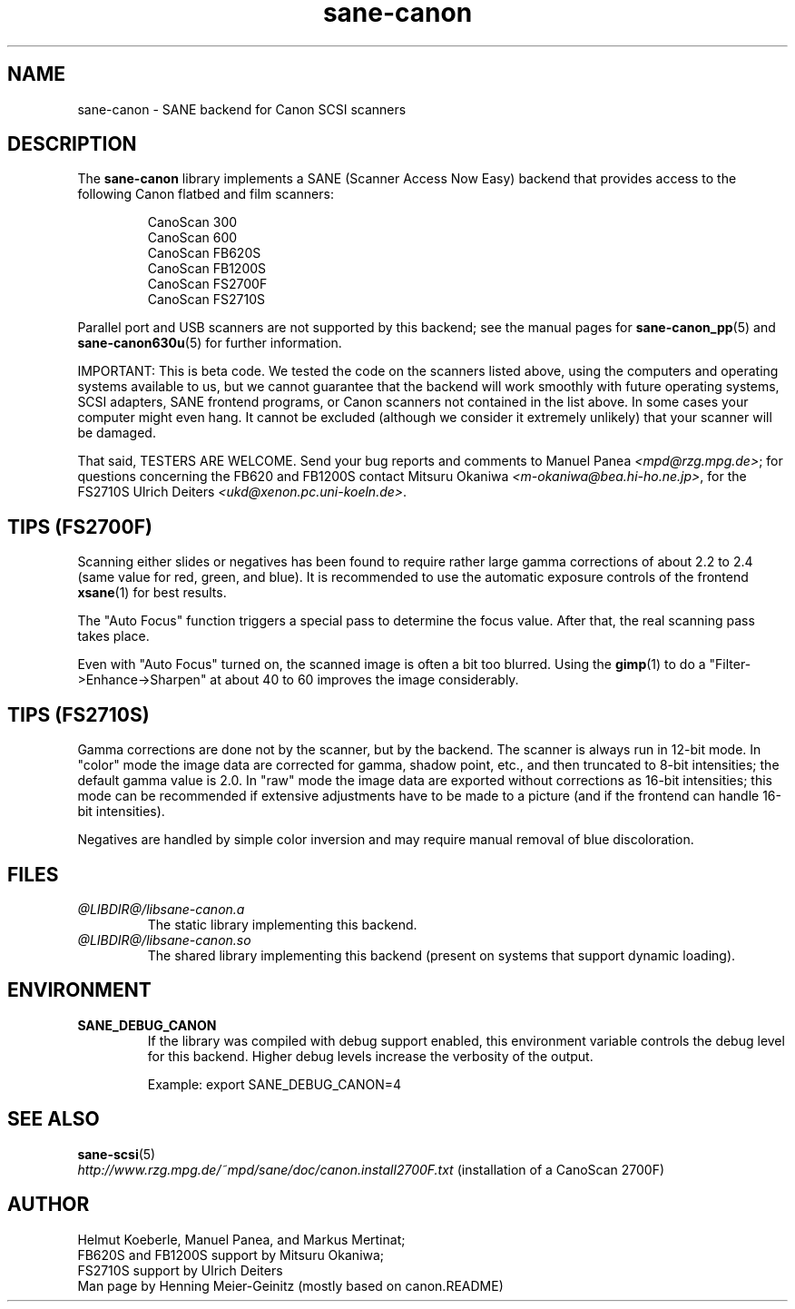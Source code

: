 .TH sane\-canon 5 "11 Jul 2008" "@PACKAGEVERSION@" "SANE Scanner Access Now Easy"
.IX sane\-canon
.SH NAME
sane\-canon \- SANE backend for Canon SCSI scanners
.SH DESCRIPTION
The
.B sane\-canon
library implements a SANE (Scanner Access Now Easy) backend that
provides access to the following Canon flatbed and film scanners:
.PP
.RS
CanoScan 300
.br
CanoScan 600
.br
CanoScan FB620S
.br
CanoScan FB1200S
.br
CanoScan FS2700F
.br
CanoScan FS2710S
.br
.RE
.PP
Parallel port and USB scanners are not supported by this backend; see
the manual pages for
.BR sane\-canon_pp (5)
and
.BR sane\-canon630u (5)
for further information.
.PP
IMPORTANT: This is beta code. We tested the code on the scanners listed
above, using the computers and operating systems available to us, but we
cannot guarantee that the backend will work smoothly with future operating
systems, SCSI adapters, SANE frontend programs, or Canon scanners not
contained in the list above. In some cases your computer might even hang.
It cannot be excluded (although we consider it extremely unlikely) that your
scanner will be damaged.
.PP
That said, TESTERS ARE WELCOME. Send your bug reports and comments to
Manuel Panea
.IR <mpd@rzg.mpg.de> ;
for questions concerning the FB620 and FB1200S contact Mitsuru Okaniwa
.IR <m\-okaniwa@bea.hi\-ho.ne.jp> ,
for the FS2710S Ulrich Deiters
.IR <ukd@xenon.pc.uni\-koeln.de> .

.SH TIPS (FS2700F)
.PP
Scanning either slides or negatives has been found to require rather
large gamma corrections of about 2.2 to 2.4 (same value for red, green,
and blue). It is recommended to use the automatic exposure controls
of the frontend
.BR xsane (1)
for best results.
.PP
The "Auto Focus" function triggers a special pass to determine the focus
value. After that, the real scanning pass takes place.
.PP
Even with "Auto Focus" turned on, the scanned image is often a bit too
blurred. Using the
.BR gimp (1)
to do a "Filter->Enhance->Sharpen" at about 40 to 60 improves the image
considerably.

.SH TIPS (FS2710S)
.PP
Gamma corrections are done not by the scanner, but by the backend.
The scanner is always run in 12-bit mode. In "color" mode the image
data are corrected for gamma, shadow point, etc., and then truncated
to 8-bit intensities; the default gamma value is 2.0. In "raw" mode the
image data are exported without corrections as 16-bit intensities; this
mode can be recommended if extensive adjustments have to be made to a
picture (and if the frontend can handle 16-bit intensities).
.PP
Negatives are handled by simple color inversion and may require manual
removal of blue discoloration.
.PP
.SH FILES
.TP
.I @LIBDIR@/libsane\-canon.a
The static library implementing this backend.
.TP
.I @LIBDIR@/libsane\-canon.so
The shared library implementing this backend (present on systems that
support dynamic loading).
.SH ENVIRONMENT
.TP
.B SANE_DEBUG_CANON
If the library was compiled with debug support enabled, this
environment variable controls the debug level for this backend. Higher
debug levels increase the verbosity of the output.

Example:
export SANE_DEBUG_CANON=4

.SH "SEE ALSO"
.BR sane\-scsi (5)
.br
.I http://www.rzg.mpg.de/~mpd/sane/doc/canon.install2700F.txt
(installation of a CanoScan 2700F)
.br
.SH AUTHOR
Helmut Koeberle, Manuel Panea, and Markus Mertinat;
.br
FB620S and FB1200S support by Mitsuru Okaniwa;
.br
FS2710S support by Ulrich Deiters
.br
Man page by Henning Meier-Geinitz (mostly based on canon.README)
